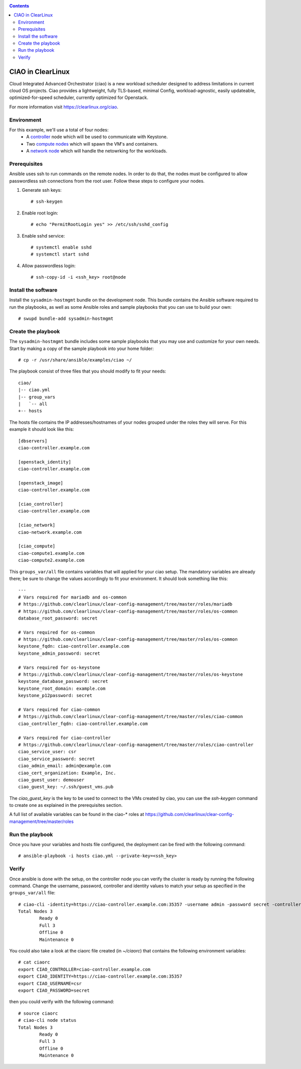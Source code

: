 .. _ciao-deploy:

.. contents::

CIAO in ClearLinux
##################

Cloud Integrated Advanced Orchestrator (ciao) is a new workload scheduler
designed to address limitations in current cloud OS projects.
Ciao provides a lightweight, fully TLS-based, minimal Config, workload-agnostic,
easily updateable, optimized-for-speed scheduler, currently optimized for Openstack.

For more information visit https://clearlinux.org/ciao.

Environment
===========
For this example, we'll use a total of four nodes:
 - A `controller <https://github.com/01org/ciao/tree/master/ciao-controller>`_ node which will be used to communicate with Keystone.
 - Two `compute nodes <https://github.com/01org/ciao/tree/master/ciao-launcher>`_ which will spawn the VM's and containers.

 - A `network node <https://github.com/01org/ciao/tree/master/ciao-launcher>`_ which will handle the netowrking for the workloads.

Prerequisites
=============
Ansible uses ssh to run commands on the remote nodes. In order to do that, the nodes
must be configured to allow passwordless ssh connections from the root user. Follow these
steps to configure your nodes.

#. Generate ssh keys::

    # ssh-keygen

#. Enable root login::

    # echo "PermitRootLogin yes" >> /etc/ssh/sshd_config

#. Enable sshd service::

    # systemctl enable sshd
    # systemctl start sshd

#. Allow passwordless login::

    # ssh-copy-id -i <ssh_key> root@node

Install the software
====================

Install the ``sysadmin-hostmgmt`` bundle on the development node. This bundle contains
the Ansible software required to run the playbooks, as well as some Ansible roles and
sample playbooks that you can use to build your own::

    # swupd bundle-add sysadmin-hostmgmt

Create the playbook
===================

The ``sysadmin-hostmgmt`` bundle includes some sample playbooks that you may use and
customize for your own needs. Start by making a copy of the sample playbook into your
home folder::

    # cp -r /usr/share/ansible/examples/ciao ~/

The playbook consist of three files that you should modify to fit your needs::

    ciao/
    |-- ciao.yml
    |-- group_vars
    |   `-- all
    +-- hosts

The hosts file contains the IP addresses/hostnames of your nodes grouped under the roles
they will serve. For this example it should look like this::

    [dbservers]
    ciao-controller.example.com
    
    [openstack_identity]
    ciao-controller.example.com
    
    [openstack_image]
    ciao-controller.example.com
    
    [ciao_controller]
    ciao-controller.example.com
    
    [ciao_network]
    ciao-network.example.com
    
    [ciao_compute]
    ciao-compute1.example.com
    ciao-compute2.example.com

This ``groups_var/all`` file contains variables that will applied for your ciao setup.
The mandatory variables are already there; be sure to change the values accordingly to
fit your environment. It should look something like this::

    ---
    # Vars required for mariadb and os-common
    # https://github.com/clearlinux/clear-config-management/tree/master/roles/mariadb
    # https://github.com/clearlinux/clear-config-management/tree/master/roles/os-common
    database_root_password: secret
    
    # Vars required for os-common
    # https://github.com/clearlinux/clear-config-management/tree/master/roles/os-common
    keystone_fqdn: ciao-controller.example.com
    keystone_admin_password: secret
    
    # Vars required for os-keystone
    # https://github.com/clearlinux/clear-config-management/tree/master/roles/os-keystone
    keystone_database_password: secret
    keystone_root_domain: example.com
    keystone_p12password: secret
    
    # Vars required for ciao-common
    # https://github.com/clearlinux/clear-config-management/tree/master/roles/ciao-common
    ciao_controller_fqdn: ciao-controller.example.com
    
    # Vars required for ciao-controller
    # https://github.com/clearlinux/clear-config-management/tree/master/roles/ciao-controller
    ciao_service_user: csr
    ciao_service_password: secret
    ciao_admin_email: admin@example.com
    ciao_cert_organization: Example, Inc.
    ciao_guest_user: demouser
    ciao_guest_key: ~/.ssh/guest_vms.pub
    

The `ciao_guest_key` is the key to be used to connect to the VMs created by ciao,
you can use the `ssh-keygen` command to create one as explained in the prerequisites
section.

A full list of available variables can be found in the ciao-* roles at
https://github.com/clearlinux/clear-config-management/tree/master/roles

Run the playbook
================
Once you have your variables and hosts file configured, the deployment can be fired
with the following command::

    # ansible-playbook -i hosts ciao.yml --private-key=<ssh_key>

Verify
======
Once ansible is done with the setup, on the controller node you can verify the
cluster is ready by running the following command.
Change the username, password, controller and identity values to match
your setup as specified in the ``groups_var/all`` file::

    # ciao-cli -identity=https://ciao-controller.example.com:35357 -username admin -password secret -controller=ciao-controller.example.com node status
    Total Nodes 3
            Ready 0
            Full 3
            Offline 0
            Maintenance 0

You could also take a look at the ciaorc file created (in `~/ciaorc`)
that contains the following environment variables::

    # cat ciaorc
    export CIAO_CONTROLLER=ciao-controller.example.com
    export CIAO_IDENTITY=https://ciao-controller.example.com:35357
    export CIAO_USERNAME=csr
    export CIAO_PASSWORD=secret

then you could verify with the following command::

    # source ciaorc
    # ciao-cli node status
    Total Nodes 3
            Ready 0
            Full 3
            Offline 0
            Maintenance 0
